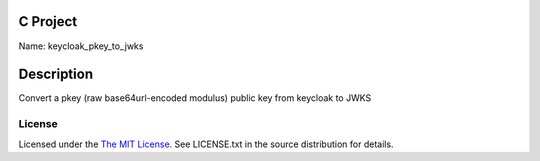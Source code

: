 C Project
=========

Name: keycloak_pkey_to_jwks

Description
===========

Convert a pkey (raw base64url-encoded modulus) public key from keycloak to JWKS

License
-------

Licensed under the  `The MIT License <http://www.opensource.org/licenses/mit-license>`_.
See LICENSE.txt in the source distribution for details.
